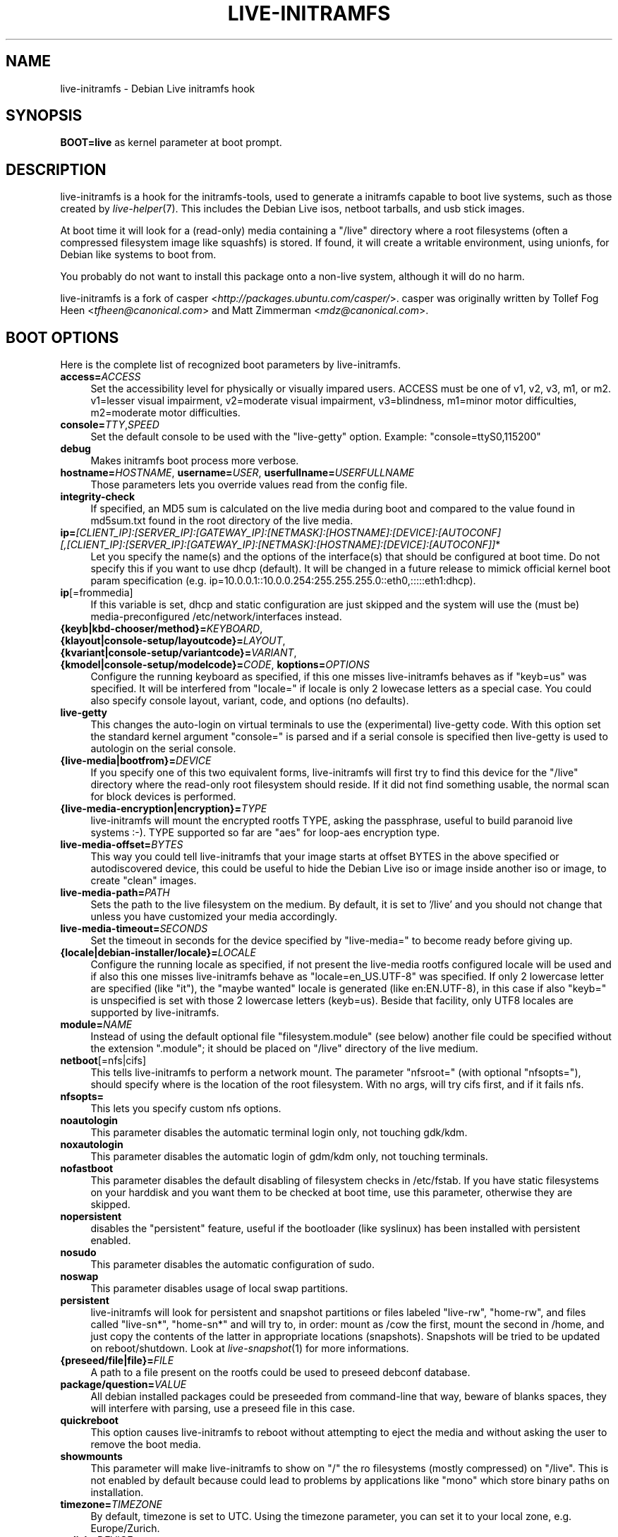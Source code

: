 .TH LIVE\-INITRAMFS 7 "2007\-07\-30" "1.95.1" "live\-initramfs"

.SH NAME
live\-initramfs \- Debian Live initramfs hook

.SH SYNOPSIS
.B BOOT=live
as kernel parameter at boot prompt.

.SH DESCRIPTION
live\-initramfs is a hook for the initramfs\-tools, used to generate a initramfs capable to boot live systems, such as those created by \fIlive\-helper\fR(7). This includes the Debian Live isos, netboot tarballs, and usb stick images.
.PP
At boot time it will look for a (read\-only) media containing a "/live" directory where a root filesystems (often a compressed filesystem image like squashfs) is stored. If found, it will create a writable environment, using unionfs, for Debian like systems to boot from.
.PP
You probably do not want to install this package onto a non-live system, although it will do no harm.
.PP
live\-initramfs is a fork of casper <\fIhttp://packages.ubuntu.com/casper/\fR>. casper was originally written by Tollef Fog Heen <\fItfheen@canonical.com\fR> and Matt Zimmerman <\fImdz@canonical.com\fR>.

.SH BOOT OPTIONS
Here is the complete list of recognized boot parameters by live\-initramfs.
.IP "\fBaccess=\fR\fIACCESS\fR" 4
Set the accessibility level for physically or visually impared users. ACCESS must be one of v1, v2, v3, m1, or m2. v1=lesser visual impairment, v2=moderate visual impairment, v3=blindness, m1=minor motor difficulties, m2=moderate motor difficulties.
.IP "\fBconsole=\fR\fITTY\fR,\fISPEED\fR" 4
Set the default console to be used with the "live\-getty" option. Example: "console=ttyS0,115200"
.IP "\fBdebug\fR" 4
Makes initramfs boot process more verbose.
.IP "\fBhostname=\fR\fIHOSTNAME\fR, \fBusername=\fR\fIUSER\fR, \fBuserfullname=\fR\fIUSERFULLNAME\fR"4
Those parameters lets you override values read from the config file.
.IP "\fBintegrity\-check\fR" 4
If specified, an MD5 sum is calculated on the live media during boot and compared to the value found in md5sum.txt found in the root directory of the live media.
.IP "\fBip=\fR\fI[CLIENT_IP]:[SERVER_IP]:[GATEWAY_IP]:[NETMASK]:[HOSTNAME]:[DEVICE]:[AUTOCONF] [,[CLIENT_IP]:[SERVER_IP]:[GATEWAY_IP]:[NETMASK]:[HOSTNAME]:[DEVICE]:[AUTOCONF]]\fR*" 4
Let you specify the name(s) and the options of the interface(s) that should be configured at boot time. Do not specify this if you want to use dhcp (default). It will be changed in a future release to mimick official kernel boot param specification (e.g. ip=10.0.0.1::10.0.0.254:255.255.255.0::eth0,:::::eth1:dhcp).
.IP "\fBip\fR[=frommedia]" 4
If this variable is set, dhcp and static configuration are just skipped and the system will use the (must be) media\-preconfigured /etc/network/interfaces instead.
.IP "\fB{keyb|kbd\-chooser/method}=\fR\fIKEYBOARD\fR, \fB{klayout|console\-setup/layoutcode}=\fR\fILAYOUT\fR, \fB{kvariant|console\-setup/variantcode}=\fR\fIVARIANT\fR, \fB{kmodel|console\-setup/modelcode}=\fR\fICODE\fR, \fBkoptions=\fR\fIOPTIONS\fR" 4
Configure the running keyboard as specified, if this one misses live\-initramfs behaves as if "keyb=us" was specified. It will be interfered from "locale=" if locale is only 2 lowecase letters as a special case. You could also specify console layout, variant, code, and options (no defaults).
.IP "\fBlive\-getty\fR" 4
This changes the auto\-login on virtual terminals to use the (experimental) live\-getty code. With this option set the standard kernel argument "console=" is parsed and if a serial console is specified then live\-getty is used to autologin on the serial console.
.IP "\fB{live\-media|bootfrom}=\fR\fIDEVICE\fR" 4
If you specify one of this two equivalent forms, live\-initramfs will first try to find this device for the "/live" directory where the read\-only root filesystem should reside. If it did not find something usable, the normal scan for block devices is performed.
.IP "\fB{live\-media\-encryption|encryption}=\fR\fITYPE\fR" 4
live\-initramfs will mount the encrypted rootfs TYPE, asking the passphrase, useful to build paranoid live systems :\-). TYPE supported so far are "aes" for loop\-aes encryption type.
.IP "\fBlive\-media\-offset=\fR\fIBYTES\fR" 4
This way you could tell live\-initramfs that your image starts at offset BYTES in the above specified or autodiscovered device, this could be useful to hide the Debian Live iso or image inside another iso or image, to create "clean" images.
.IP "\fBlive\-media\-path=\fR\fIPATH\fR" 4
Sets the path to the live filesystem on the medium. By default, it is set to '/live' and you should not change that unless you have customized your media accordingly.
.IP "\fBlive\-media\-timeout=\fR\fISECONDS\fR" 4
Set the timeout in seconds for the device specified by "live\-media=" to become ready before giving up.
.IP "\fB{locale|debian\-installer/locale}=\fR\fILOCALE\fR" 4
Configure the running locale as specified, if not present the live\-media rootfs configured locale will be used and if also this one misses live\-initramfs behave as "locale=en_US.UTF\-8" was specified. If only 2 lowercase letter are specified (like "it"), the "maybe wanted" locale is generated (like en:EN.UTF\-8), in this case if also "keyb=" is unspecified is set with those 2 lowercase letters (keyb=us). Beside that facility, only UTF8 locales are supported by live\-initramfs.
.IP "\fBmodule=\fR\fINAME\fR" 4
Instead of using the default optional file "filesystem.module" (see below) another file could be specified without the extension ".module"; it should be placed on "/live" directory of the live medium.
.IP "\fBnetboot\fR[=nfs|cifs]" 4
This tells live\-initramfs to perform a network mount. The parameter "nfsroot=" (with optional "nfsopts="), should specify where is the location of the root filesystem.  With no args, will try cifs first, and if it fails nfs.
.IP "\fBnfsopts=\fR" 4
This lets you specify custom nfs options.
.IP "\fBnoautologin\fR" 4
This parameter disables the automatic terminal login only, not touching gdk/kdm.
.IP "\fBnoxautologin\fR" 4
This parameter disables the automatic login of gdm/kdm only, not touching terminals.
.IP "\fBnofastboot\fR" 4
This parameter disables the default disabling of filesystem checks in /etc/fstab. If you have static filesystems on your harddisk and you want them to be checked at boot time, use this parameter, otherwise they are skipped.
.IP "\fBnopersistent\fR" 4
disables the "persistent" feature, useful if the bootloader (like syslinux) has been installed with persistent enabled.
.IP "\fBnosudo\fR" 4
This parameter disables the automatic configuration of sudo.
.IP "\fBnoswap\fR" 4
This parameter disables usage of local swap partitions.
.IP "\fBpersistent\fR" 4
live\-initramfs will look for persistent and snapshot partitions or files labeled "live\-rw", "home\-rw", and files called "live\-sn*", "home\-sn*" and will try to, in order: mount as /cow the first, mount the second in /home, and just copy the contents of the latter in appropriate locations (snapshots). Snapshots will be tried to be updated on reboot/shutdown. Look at \fIlive\-snapshot\fR(1) for more informations.
.IP "\fB{preseed/file|file}=\fR\fIFILE\fR" 4
A path to a file present on the rootfs could be used to preseed debconf database.
.IP "\fBpackage/question=\fR\fIVALUE\fR" 4
All debian installed packages could be preseeded from command\-line that way, beware of blanks spaces, they will interfere with parsing, use a preseed file in this case.
.IP "\fBquickreboot\fR" 4
This option causes live\-initramfs to reboot without attempting to eject the media and without asking the user to remove the boot media.
.IP "\fBshowmounts\fR" 4
This parameter will make live\-initramfs to show on "/" the ro filesystems (mostly compressed) on "/live". This is not enabled by default because could lead to problems by applications like "mono" which store binary paths on installation.
.IP "\fBtimezone=\fR\fITIMEZONE" 4
By default, timezone is set to UTC. Using the timezone parameter, you can set it to your local zone, e.g. Europe/Zurich.
.IP "\fBtodisk=\fR\fIDEVICE" 4
Adding this parameter, live\-initramfs will try to copy the entire read\-only media to the specified device before mounting the root filesystem. It probably needs a lot of free space. Subsequent boots should then skip this step and just specify the "live\-media=DEVICE" boot parameter with the same DEVICE used this time.
.IP "\fBtoram\fR" 4
Adding this parameter, live\-initramfs will try to copy the whole read\-only media to the computer's RAM before mounting the root filesystem. This could need a lot of ram, according to the space used by the read\-only media.
.IP "\fBunion=\fRunionfs|aufs" 4
By default, live-initramfs uses unionfs. With this parameter, you can switch to aufs.
.IP "\fButc=\fRyes|no" 4
By default, Debian systems do assume that the hardware clock is set to UTC. You can change or explicitly set it with this parameter.
.IP "\fBxdebconf\fR" 4
uses xdebconfigurator, if present on the rootfs, to configure X instead of the standard procedure (experimental).
.IP "\fBxvideomode=\fR\fIRESOLUTION\fR" 4
doesn't do xorg autodetection, but enforces a given resolution.

.SH FILES
.B /etc/live.conf
some variables can be configured via this config file (inside the live system).
.TP
.B /live/filesystem.module
This optional file (inside the live media) contains a list of white\-space or carriage\-return\-separated file names corresponding to disk images in the "/live" directory. If this file exists, only images listed here will be merged into the root unionfs, and they will be loaded in the order listed here. The first entry in this file will be the "lowest" point in the unionfs, and the last file in this list will be on the "top" of the unionfs, directly below /cow.  Without this file, any images in the "/live" directory are loaded in alphanumeric order.

.SH SEE ALSO
\fIlive\-snapshot\fR(1)
.PP
\fIinitramfs\-tools\fR(8)
.PP
\fIlive\-helper\fR(7)
.PP
\fIlive\-initscripts\fR(7)
.PP
\fIlive\-webhelper\fR(7)

.SH BUGS
Report bugs against live\-initramfs <\fIhttp://packages.qa.debian.org/live\-initramfs/\fR>.

.SH HOMEPAGE
More information about the Debian Live project can be found at <\fIhttp://debian\-live.alioth.debian.org/\fR> and <\fIhttp://wiki.debian.org/DebianLive/\fR>.

.SH AUTHORS
live\-initramfs is maintained by Daniel Baumann <\fIdaniel@debian.org\fR> and Marco Amadori <\fImarco.amadori@gmail.com\fR> for the Debian project.
.PP
live\-initramfs is a fork of casper <\fIhttp://packages.ubuntu.com/casper/\fR>. casper was originally written by Tollef Fog Heen <\fItfheen@canonical.com\fR> and Matt Zimmerman <\fImdz@canonical.com\fR>.
